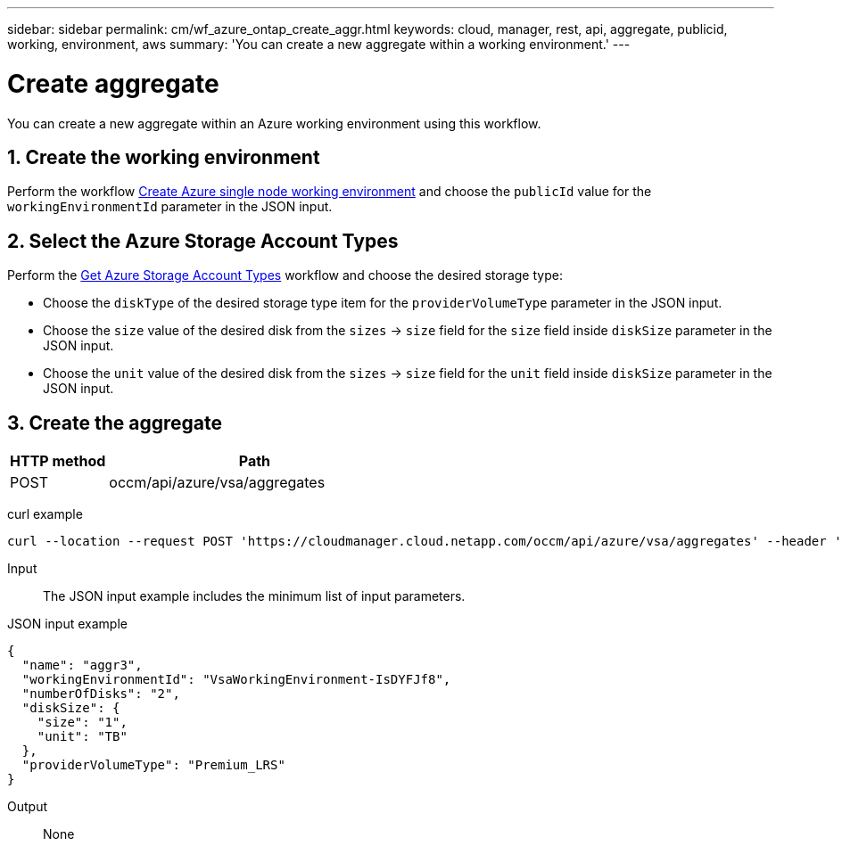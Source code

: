 ---
sidebar: sidebar
permalink: cm/wf_azure_ontap_create_aggr.html
keywords: cloud, manager, rest, api, aggregate, publicid, working, environment, aws
summary: 'You can create a new aggregate within a working environment.'
---

= Create aggregate
:hardbreaks:
:nofooter:
:icons: font
:linkattrs:
:imagesdir: ./media/

[.lead]
You can create a new aggregate within an Azure working environment using this workflow.

== 1. Create the working environment 

Perform the workflow link:wf_azure_cloud_create_we_paygo.html[Create Azure single node working environment] and choose the `publicId` value for the `workingEnvironmentId` parameter in the JSON input.

== 2. Select the Azure Storage Account Types

Perform the link:wf_azure_cloud_md_get_storage_account_types.html[Get Azure Storage Account Types] workflow and choose the desired storage type:

*	Choose the `diskType` of the desired storage type item for the `providerVolumeType` parameter in the JSON input.
*	Choose the `size` value of the desired disk from the `sizes` -> `size` field for the `size` field inside `diskSize` parameter in the JSON input.
*	Choose the `unit` value of the desired disk from the `sizes` -> `size` field for the `unit` field inside `diskSize` parameter in the JSON input.

== 3. Create the aggregate

[cols="25,75"*,options="header"]
|===
|HTTP method
|Path
|POST
|occm/api/azure/vsa/aggregates
|===

curl example::
[source,curl]
curl --location --request POST 'https://cloudmanager.cloud.netapp.com/occm/api/azure/vsa/aggregates' --header 'Content-Type: application/json' --header 'x-agent-id: <AGENT_ID>' --header 'Authorization: Bearer <ACCESS_TOKEN>' --d @JSONinput

Input::

The JSON input example includes the minimum list of input parameters.

JSON input example::
[source,json]
{
  "name": "aggr3",
  "workingEnvironmentId": "VsaWorkingEnvironment-IsDYFJf8",
  "numberOfDisks": "2",
  "diskSize": {
    "size": "1",
    "unit": "TB"
  },
  "providerVolumeType": "Premium_LRS"
}



Output::

None
